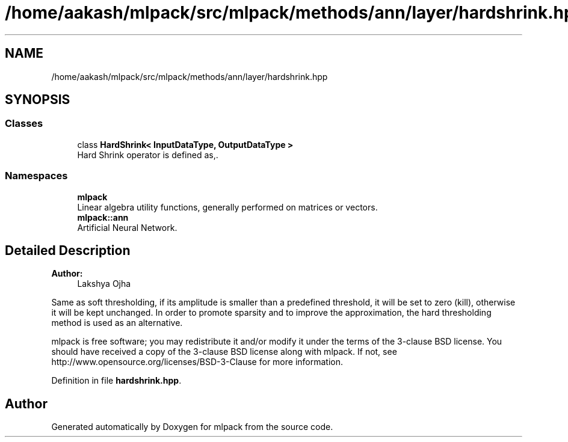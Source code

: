 .TH "/home/aakash/mlpack/src/mlpack/methods/ann/layer/hardshrink.hpp" 3 "Sun Aug 22 2021" "Version 3.4.2" "mlpack" \" -*- nroff -*-
.ad l
.nh
.SH NAME
/home/aakash/mlpack/src/mlpack/methods/ann/layer/hardshrink.hpp
.SH SYNOPSIS
.br
.PP
.SS "Classes"

.in +1c
.ti -1c
.RI "class \fBHardShrink< InputDataType, OutputDataType >\fP"
.br
.RI "Hard Shrink operator is defined as,\&. "
.in -1c
.SS "Namespaces"

.in +1c
.ti -1c
.RI " \fBmlpack\fP"
.br
.RI "Linear algebra utility functions, generally performed on matrices or vectors\&. "
.ti -1c
.RI " \fBmlpack::ann\fP"
.br
.RI "Artificial Neural Network\&. "
.in -1c
.SH "Detailed Description"
.PP 

.PP
\fBAuthor:\fP
.RS 4
Lakshya Ojha
.RE
.PP
Same as soft thresholding, if its amplitude is smaller than a predefined threshold, it will be set to zero (kill), otherwise it will be kept unchanged\&. In order to promote sparsity and to improve the approximation, the hard thresholding method is used as an alternative\&.
.PP
mlpack is free software; you may redistribute it and/or modify it under the terms of the 3-clause BSD license\&. You should have received a copy of the 3-clause BSD license along with mlpack\&. If not, see http://www.opensource.org/licenses/BSD-3-Clause for more information\&. 
.PP
Definition in file \fBhardshrink\&.hpp\fP\&.
.SH "Author"
.PP 
Generated automatically by Doxygen for mlpack from the source code\&.
